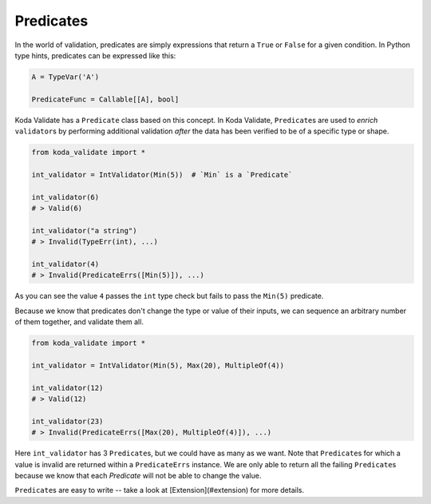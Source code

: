 Predicates
----------
In the world of validation, predicates are simply expressions that return a ``True`` or ``False`` for a given condition.
In Python type hints, predicates can be expressed like this:

.. code-block:: python

    A = TypeVar('A')

    PredicateFunc = Callable[[A], bool]

Koda Validate has a ``Predicate`` class based on this concept. In Koda Validate, ``Predicate``\s are used to *enrich* ``validator``\s
by performing additional validation *after* the data has been verified to be of a specific type or shape.

.. code-block:: python

    from koda_validate import *

    int_validator = IntValidator(Min(5))  # `Min` is a `Predicate`

    int_validator(6)
    # > Valid(6)

    int_validator("a string")
    # > Invalid(TypeErr(int), ...)

    int_validator(4)
    # > Invalid(PredicateErrs([Min(5)]), ...)

As you can see the value ``4`` passes the ``int`` type check but fails to pass the ``Min(5)`` predicate.

Because we know that predicates don't change the type or value of their inputs, we can
sequence an arbitrary number of them together, and validate them all.

.. code-block:: python

    from koda_validate import *

    int_validator = IntValidator(Min(5), Max(20), MultipleOf(4))

    int_validator(12)
    # > Valid(12)

    int_validator(23)
    # > Invalid(PredicateErrs([Max(20), MultipleOf(4)]), ...)

Here ``int_validator`` has 3 ``Predicate``\s, but we could have as many as we want. Note
that ``Predicate``\s for which a value is invalid are returned within a ``PredicateErrs`` instance. We are only able
to return all the failing ``Predicate``\s because we know that each `Predicate` will not be able to change the value.

``Predicate``\s are easy to write -- take a look at [Extension](#extension) for more details.
